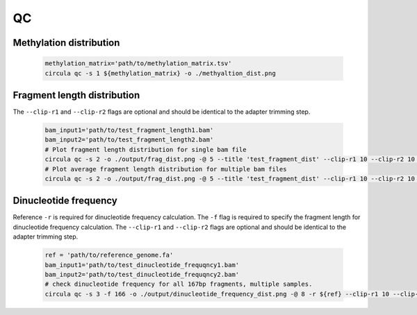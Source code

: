 QC
==========

Methylation distribution
---------------------------

   .. code-block:: bash

      methylation_matrix='path/to/methylation_matrix.tsv'
      circula qc -s 1 ${methylation_matrix} -o ./methyaltion_dist.png

   .. image:: ../images/qc_methylation_dist.png
      :alt: Methyaltion distribution plot
      :width: 60%
      :align: center

Fragment length distribution
----------------------------
The ``--clip-r1`` and ``--clip-r2`` flags are optional and should be identical to the adapter trimming step.

   .. code-block:: bash

      bam_input1='path/to/test_fragment_length1.bam'
      bam_input2='path/to/test_fragment_length2.bam'
      # Plot fragment length distribution for single bam file
      circula qc -s 2 -o ./output/frag_dist.png -@ 5 --title 'test_fragment_dist' --clip-r1 10 --clip-r2 10 ${bam_input1} 
      # Plot average fragment length distribution for multiple bam files
      circula qc -s 2 -o ./output/frag_dist.png -@ 5 --title 'test_fragment_dist' --clip-r1 10 --clip-r2 10 ${bam_input1} ${bam_input2}


   .. image:: ../images/qc_fragment_dist.png
      :alt: fragment length distribution plot
      :width: 60%
      :align: center

Dinucleotide frequency
----------------------
Reference ``-r`` is required for dinucleotide frequency calculation. The ``-f`` flag is required to specify the fragment length for dinucleotide frequency calculation. The ``--clip-r1`` and ``--clip-r2`` flags are optional and should be identical to the adapter trimming step.


   .. code-block:: bash

      ref = 'path/to/reference_genome.fa'
      bam_input1='path/to/test_dinucleotide_frequqncy1.bam'
      bam_input2='path/to/test_dinucleotide_frequqncy2.bam'
      # check dinucleotide frequency for all 167bp fragments, multiple samples.
      circula qc -s 3 -f 166 -o ./output/dinucleotide_frequency_dist.png -@ 8 -r ${ref} --clip-r1 10 --clip-r2 10 ${bam_input1} ${bam_input2}

   .. image:: ../images/qc_dinucleotide_dist.png
      :alt: dinucleotide frequency distribution plot
      :width: 60%
      :align: center

